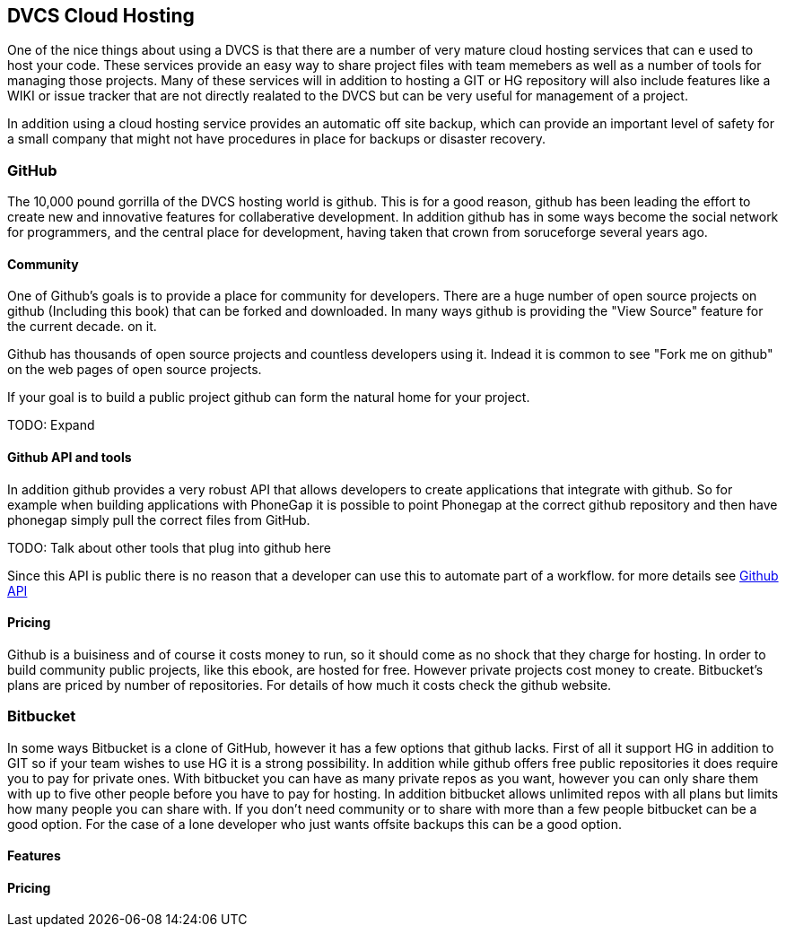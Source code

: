 == DVCS Cloud Hosting

One of the nice things about using a DVCS is that there are a number of very 
mature cloud hosting services that can e used to host your code. These services provide
an easy way to share project files with team memebers as well as a number of tools for managing those
projects. Many of these services will in addition to hosting a GIT or HG repository will also include
features like a WIKI or issue tracker that are not directly realated to the DVCS but can be very useful
for management of a project. 

In addition using a cloud hosting service provides an automatic off site backup, which can provide an 
important level of safety for a small company that might not have procedures in place for backups or disaster recovery. 


=== GitHub

The 10,000 pound gorrilla of the DVCS hosting world is github. This is for a good reason, github has
been leading the effort to create new and innovative features for collaberative development. In addition
github has in some ways become the social network for programmers, and the central place for development,
having taken that crown from soruceforge several years ago.  



==== Community

One of Github's goals is to provide a place for community for developers. There are a huge number
of open source projects on github (Including this book) that can be forked and downloaded. In many ways
github is providing the "View Source" feature for the current decade. 
on it. 

Github has thousands of open source projects and countless developers using it.  Indead it is common to
see "Fork me on github" on the web pages of open source projects. 

If your goal is to build a public project github can form the natural home for your project.

TODO: Expand

==== Github API and tools

In addition github provides a very robust API that allows developers to create applications that integrate
with github. So for example when building applications with PhoneGap it is possible to point Phonegap at
the correct github repository and then have phonegap simply pull the correct files from GitHub. 

TODO: Talk about other tools that plug into github here

Since this API is public there is no reason that a developer can use this to automate part of a
workflow. for more details see link:github_api.asciidoc[Github API]


==== Pricing

Github is a buisiness and of course it costs money to run, so it should come as no shock that they
charge for hosting. In order to build community public projects, like this ebook, are hosted for
free. However private projects cost money to create. Bitbucket's plans are priced by number of repositories. 
For details of how much it costs check the github website. 

=== Bitbucket

In some ways Bitbucket is a clone of GitHub, however it has a few options that github lacks. First of
all it support HG in addition to GIT so if your team wishes to use HG it is a strong possibility. In addition while
github offers free public repositories it does require you to pay for private ones. With bitbucket you can have as many
private repos as you want, however you can only share them with up to five other people before you have to pay for
hosting. In addition bitbucket allows unlimited repos with all plans but limits how many people you can share with. If
you don't need community or to share with more than a few people bitbucket can be a good option. For the
case of a lone developer who just wants offsite backups this can be a good option.


==== Features
==== Pricing
















